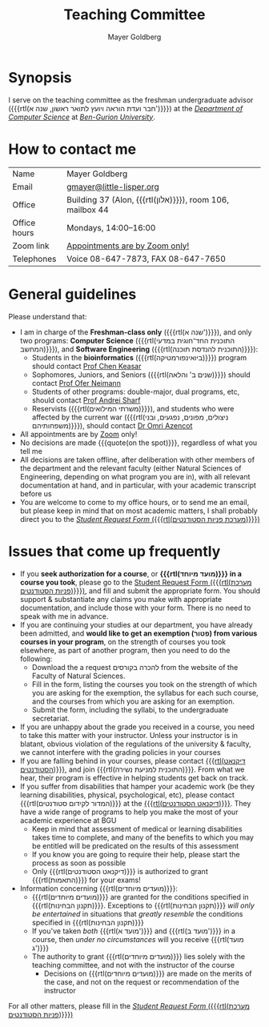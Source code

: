 #+title: Teaching Committee
#+author: Mayer Goldberg
#+email: gmayer@little-lisper.org
#+options: creator:nil, toc:nil
#+keywords: Mayer Goldberg, Teaching Committee, Department of Computer Science, Ben-Gurion University, israel

* Synopsis

I serve on the teaching committee as the freshman undergraduate advisor ({{{rtl(חבר ועדת הוראה ויועץ לתואר ראשון, שנה א')}}}) at the [[Http://www.cs.bgu.ac.il/][/Department of Computer Science/]] at [[http://www.bgu.ac.il/][/Ben-Gurion University/]]. 

* How to contact me

| Name         | Mayer Goldberg                                          |
| Email        | [[mailto:gmayer@little-lisper.org][gmayer@little-lisper.org]]                                |
| Office       | Building 37 (Alon, {{{rtl(אלון)}}}), room 106, mailbox 44 |
| Office hours | Mondays, 14:00--16:00                                   |
| Zoom link    | [[https://us02web.zoom.us/j/86309317409?pwd=jHoMQ3Ec3xE35eLLPF5tuagZl7Swsm.1][Appointments are by Zoom only!]]                          |
| Telephones   | Voice 08-647-7873, FAX 08-647-7650                      |

* General guidelines

Please understand that:
- I am in charge of the *Freshman-class only* ({{{rtl(שנה א')}}}), and only two programs: *Computer Science* ({{{rtl(התוכנית החד־חוגית במדעי המחשב)}}}), and *Software Engineering* ({{{rtl(התוכנית להנדסת תוכנה)}}}):
  - Students in the *bioinformatics* ({{{rtl(ביואינפורמטיקה)}}}) program should contact [[https://www.cs.bgu.ac.il/~keasar/][Prof Chen Keasar]]
  - Sophomores, Juniors, and Seniors ({{{rtl(שנים ב' והלאה)}}}) should contact [[https://www.cs.bgu.ac.il/~neimano/][Prof Ofer Neimann]]
  - Students of other programs: double-major, dual programs, etc, should contact [[https://www.cs.bgu.ac.il/~asharf/][Prof Andrei Sharf]]
  - Reservists ({{{rtl(משרתי המילואים)}}}), and students who were affected by the current war ({{{rtl(ניצולים, מפונים, נפגעים, ובני משפחותיהם)}}}), should contact [[https://omriazencot.com/][Dr Omri Azencot]]
- All appointments are by [[https://us02web.zoom.us/j/86309317409?pwd=jHoMQ3Ec3xE35eLLPF5tuagZl7Swsm.1][Zoom]] only!
- No decisions are made {{{quote(on the spot)}}}, regardless of what you tell me
- All decisions are taken offline, after deliberation with other members of the department and the relevant faculty (either Natural Sciences of Engineering, depending on what program you are in), with all relevant documentation at hand, and in particular, with your academic transcript before us
- You are welcome to come to my office hours, or to send me an email, but please keep in mind that on most academic matters, I shall probably direct you to the [[https://cs-sr.cs.bgu.ac.il/][/Student Request Form/ ({{{rtl(מערכת פניות הסטודנטים)}}})]]

* Issues that come up frequently

- If you *seek authorization for a course*, or *{{{rtl(מועד מיוחד)}}} in a course you took*, please go to the [[https://cs-sr.cs.bgu.ac.il/][Student Request Form ({{{rtl(מערכת פניות הסטודנטים)}}})]], and fill and submit the appropriate form. You should support & substantiate any claims you make with appropriate documentation, and include those with your form. There is no need to speak with me in advance. 
- If you are continuing your studies at our department, you have already been admitted, and *would like to get an exemption (\rlm{}פטור\lrm{}) from various courses in your program*, on the strength of courses you took elsewhere, as part of another program, then you need to do the following:
  - Download the a request \rlm{}להכרה בקורסים\lrm{} from the website of the Faculty of Natural Sciences.
  - Fill in the form, listing the courses you took on the strength of which you are asking for the exemption, the syllabus for each such course, and the courses from which you are asking for an exemption.
  - Submit the form, including the syllabi, to the undergraduate secretariat.
- If you are unhappy about the grade you received in a course, you need to take this matter with your instructor. Unless your instructor is in blatant, obvious violation of the regulations of the university & faculty, we cannot interfere with the grading policies in your courses
- If you are falling behind in your courses, please contact  [[http://in.bgu.ac.il/Dekanat/Pages/default.aspx][{{{rtl(דיקנאט הסטודנטים)}}}]], and join {{{rtl(התוכנית למניעת נשירה)}}}. From what we hear, their program is effective in helping students get back on track.
- If you suffer from disabilities that hamper your academic work (be they learning disabilities, physical, psychological, etc), please contact {{{rtl(המדור לקידום סטודנטים)}}} at the [[http://in.bgu.ac.il/Dekanat/Pages/default.aspx][{{{rtl(דיקנאט הסטודנטים)}}}]]. They have a wide range of programs to help you make the most of your academic experience at BGU
  - Keep in mind that assessment of medical or learning disabilities takes time to complete, and many of the benefits to which you may be entitled will be predicated on the results of this assessment
  - If you know you are going to require their help, please start the process as soon as possible
  - Only {{{rtl(דיקנאט הסטודנטים)}}} is authorized to grant {{{rtl(התאמות)}}} for your exams!
- Information concerning {{{rtl(מועדים מיוחדים)}}}:
  - {{{rtl(מועדים מיוחדים)}}} are granted for the conditions specified in {{{rtl(תקנון הבחינות)}}}. Exceptions to {{{rtl(תקנון הבחינות)}}} /will only be entertained/ in situations that /greatly resemble/ the conditions specified in {{{rtl(תקנון הבחינות)}}}
  - If you've taken /both/ {{{rtl(מועד א')}}} and {{{rtl(מועד ב')}}} in a course, then /under no circumstances/ will you receive {{{rtl(מועד ג')}}}
  - The authority to grant {{{rtl(מועדים מיוחדים)}}} lies solely with the teaching committee, and not with the instructor of the course
    - Decisions on {{{rtl(מועדים מיוחדים)}}} are made on the merits of the case, and not on the request or recommendation of the instructor

For all other matters, please fill in the [[https://cs-sr.cs.bgu.ac.il/][/Student Request Form/ ({{{rtl(מערכת פניות הסטודנטים)}}})]]


